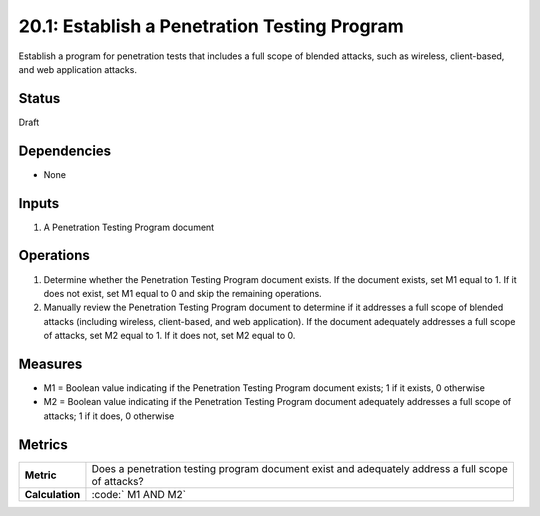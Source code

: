20.1: Establish a Penetration Testing Program
=========================================================
Establish a program for penetration tests that includes a full scope of blended attacks, such as wireless, client-based, and web application attacks.

.. list-table::
	:header-rows: 1

	* - Asset Type 
	  - Security Function
	  - Implementation Groups
	* - N/A
	* - N/A
	  - 2, 3

Status
------
Draft

Dependencies
------------
* None

Inputs
-----------
#. A Penetration Testing Program document

Operations
----------
#. Determine whether the Penetration Testing Program document exists. If the document exists, set M1 equal to 1. If it does not exist, set M1 equal to 0 and skip the remaining operations.
#. Manually review the Penetration Testing Program document to determine if it addresses a full scope of blended attacks (including wireless, client-based, and web application). If the document adequately addresses a full scope of attacks, set M2 equal to 1. If it does not, set M2 equal to 0.

Measures
--------
* M1 = Boolean value indicating if the Penetration Testing Program document exists; 1 if it exists, 0 otherwise
* M2 = Boolean value indicating if the Penetration Testing Program document adequately addresses a full scope of attacks; 1 if it does, 0 otherwise

Metrics
-------

.. list-table::

	* - **Metric**
	  - | Does a penetration testing program document exist and adequately address a full scope
	    | of attacks?
	* - **Calculation**
	  - :code:`	M1 AND M2`

.. history
.. authors
.. license
